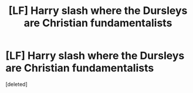 #+TITLE: [LF] Harry slash where the Dursleys are Christian fundamentalists

* [LF] Harry slash where the Dursleys are Christian fundamentalists
:PROPERTIES:
:Score: 0
:DateUnix: 1498309184.0
:DateShort: 2017-Jun-24
:FlairText: Request
:END:
[deleted]

